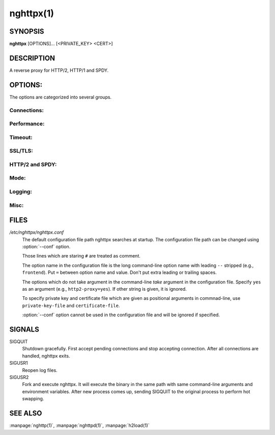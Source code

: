 
nghttpx(1)
==========

SYNOPSIS
--------

**nghttpx** [OPTIONS]... [<PRIVATE_KEY> <CERT>]

DESCRIPTION
-----------

A reverse proxy for HTTP/2, HTTP/1 and SPDY.

.. describe:: <PRIVATE_KEY>

    Set  path  to  server's  private  key.   Required
    unless  :option:`-p`\,  :option:`--client`  or  :option:`\--frontend-no-tls`  are
    given.

.. describe:: <CERT>

    Set  path  to   server's  certificate.   Required
    unless  :option:`-p`\,  :option:`--client`  or  :option:`\--frontend-no-tls`  are
    given.

OPTIONS:
--------

The options are categorized into several groups.

Connections:
~~~~~~~~~~~~

.. option:: -b, --backend=<HOST,PORT>

    Set backend  host and port.  For  HTTP/1 backend,
    multiple  backend   addresses  are   accepted  by
    repeating this  option.  HTTP/2 backend  does not
    support multiple backend  addresses and the first
    occurrence of this option is used.

    Default: ``127.0.0.1,80``

.. option:: -f, --frontend=<HOST,PORT>

    Set frontend host and port.  If <HOST> is '\*', it
    assumes  all addresses  including  both IPv4  and
    IPv6.

    Default: ``*,3000``

.. option:: --backlog=<NUM>

    Set  listen  backlog  size.    If  :option:`-1`  is  given,
    libevent will choose suitable value.

    Default: ``128``

.. option:: --backend-ipv4

    Resolve backend hostname to IPv4 address only.

.. option:: --backend-ipv6

    Resolve backend hostname to IPv6 address only.

.. option:: --backend-http-proxy-uri=<URI>

    Specify     proxy     URI     in     the     form
    http://[<USER>:<PASS>@]<PROXY>:<PORT>.     If   a
    proxy requires authentication, specify <USER> and
    <PASS>.    Note  that   they  must   be  properly
    percent-encoded.   This proxy  is  used when  the
    backend  connection  is  HTTP/2.  First,  make  a
    CONNECT request  to the proxy and  it connects to
    the  backend on  behalf of  nghttpx.  This  forms
    tunnel.   After  that, nghttpx  performs  SSL/TLS
    handshake with the downstream through the tunnel.
    The timeouts  when connecting and  making CONNECT
    request       can      be       specified      by
    :option:`--backend-read-timeout`                        and
    :option:`--backend-write-timeout` options.


Performance:
~~~~~~~~~~~~

.. option:: -n, --workers=<CORES>

    Set the number of worker threads.

    Default: ``1``

.. option:: --read-rate=<RATE>

    Set  maximum   average  read  rate   on  frontend
    connection.  Setting 0 to  this option means read
    rate is unlimited.

    Default: ``0``

.. option:: --read-burst=<SIZE>

    Set   maximum  read   burst   size  on   frontend
    connection.  Setting 0 to  this option means read
    burst size is unlimited.

    Default: ``0``

.. option:: --write-rate=<RATE>

    Set  maximum  average   write  rate  on  frontend
    connection.  Setting 0 to this option means write
    rate is unlimited.

    Default: ``0``

.. option:: --write-burst=<SIZE>

    Set   maximum  write   burst  size   on  frontend
    connection.  Setting 0 to this option means write
    burst size is unlimited.

    Default: ``0``

.. option:: --worker-read-rate=<RATE>

    Set  maximum   average  read  rate   on  frontend
    connection per worker.  Setting  0 to this option
    means  read rate  is unlimited.   Not implemented
    yet.

    Default: ``0``

.. option:: --worker-read-burst=<SIZE>

    Set   maximum  read   burst   size  on   frontend
    connection per worker.  Setting  0 to this option
    means   read  burst   size  is   unlimited.   Not
    implemented yet.

    Default: ``0``

.. option:: --worker-write-rate=<RATE>

    Set  maximum  average   write  rate  on  frontend
    connection per worker.  Setting  0 to this option
    means write  rate is unlimited.   Not implemented
    yet.

    Default: ``0``

.. option:: --worker-write-burst=<SIZE>

    Set   maximum  write   burst  size   on  frontend
    connection per worker.  Setting  0 to this option
    means  write   burst  size  is   unlimited.   Not
    implemented yet.

    Default: ``0``

.. option:: --worker-frontend-connections=<NUM>

    Set  maximum number  of simultaneous  connections
    frontend accepts.  Setting 0 means unlimited.

    Default: ``0``

.. option:: --backend-http1-connections-per-host=<NUM>

    Set maximum  number of backend  concurrent HTTP/1
    connections per host.   This option is meaningful
    when :option:`-s` option  is used.  To limit  the number of
    connections  per frontend  for default  mode, use
    :option:`--backend-http1-connections-per-frontend`\.

    Default: ``8``

.. option:: --backend-http1-connections-per-frontend=<NUM>

    Set maximum  number of backend  concurrent HTTP/1
    connections  per frontend.   This option  is only
    used for  default mode.   0 means  unlimited.  To
    limit  the number  of  connections  per host  for
    HTTP/2  or  SPDY  proxy  mode  (-s  option),  use
    :option:`--backend-http1-connections-per-host`\.

    Default: ``0``

.. option:: --rlimit-nofile=<N>

    Set maximum number  of open files (RLIMIT_NOFILE)
    to <N>.  If 0 is  given, nghttpx does not set the
    limit.

    Default: ``0``


Timeout:
~~~~~~~~

.. option:: --frontend-http2-read-timeout=<SEC>

    Specify read timeout for HTTP/2 and SPDY frontend
    connection.

    Default: ``180``

.. option:: --frontend-read-timeout=<SEC>

    Specify  read   timeout  for   HTTP/1.1  frontend
    connection.

    Default: ``180``

.. option:: --frontend-write-timeout=<SEC>

    Specify   write   timeout    for   all   frontend
    connections.

    Default: ``30``

.. option:: --stream-read-timeout=<SEC>

    Specify read timeout for HTTP/2 and SPDY streams.
    0 means no timeout.

    Default: ``0``

.. option:: --stream-write-timeout=<SEC>

    Specify  write   timeout  for  HTTP/2   and  SPDY
    streams.  0 means no timeout.

    Default: ``0``

.. option:: --backend-read-timeout=<SEC>

    Specify read timeout for backend connection.

    Default: ``180``

.. option:: --backend-write-timeout=<SEC>

    Specify write timeout for backend connection.

    Default: ``30``

.. option:: --backend-keep-alive-timeout=<SEC>

    Specify    keep-alive    timeout   for    backend
    connection.

    Default: ``600``

.. option:: --listener-disable-timeout=<SEC>

    After  accepting  connection  failed,  connection
    listener is disabled for a given time in seconds.
    Specifying 0 disables this feature.

    Default: ``0``


SSL/TLS:
~~~~~~~~

.. option:: --ciphers=<SUITE>

    Set  allowed  cipher  list.  The  format  of  the
    string  is described  in OpenSSL  ciphers(1).

.. option:: -k, --insecure

    Don't verify backend  server's certificate if :option:`-p`\,
    :option:`--client`   or   :option:`\--http2-bridge`  are   given   and
    :option:`--backend-no-tls` is not given.

.. option:: --cacert=<PATH>

    Set path  to trusted  CA certificate file  if :option:`-p`\,
    :option:`--client`   or   :option:`\--http2-bridge`  are   given   and
    :option:`--backend-no-tls` is not given.   The file must be
    in   PEM  format.    It   can  contain   multiple
    certificates.    If   the   linked   OpenSSL   is
    configured to load system wide certificates, they
    are loaded at startup regardless of this option.

.. option:: --private-key-passwd-file=<FILEPATH>

    Path  to  file  that contains  password  for  the
    server's private  key.  If none is  given and the
    private  key  is   password  protected  it'll  be
    requested interactively.

.. option:: --subcert=<KEYPATH>:<CERTPATH>

    Specify  additional certificate  and private  key
    file.  nghttpx will  choose certificates based on
    the hostname  indicated by  client using  TLS SNI
    extension.   This  option  can be  used  multiple
    times.

.. option:: --backend-tls-sni-field=<HOST>

    Explicitly  set  the  content   of  the  TLS  SNI
    extension.  This will default to the backend HOST
    name.

.. option:: --dh-param-file=<PATH>

    Path to  file that contains DH  parameters in PEM
    format.  Without  this option, DHE  cipher suites
    are not available.

.. option:: --npn-list=<LIST>

    Comma delimited list  of ALPN protocol identifier
    sorted in  the order  of preference.   That means
    most  desirable protocol  comes  first.  This  is
    used in both ALPN and NPN.  The parameter must be
    delimited by  a single  comma only and  any white
    spaces are treated as a part of protocol string.

    Default: ``h2-16,h2-14,spdy/3.1,http/1.1``

.. option:: --verify-client

    Require and verify client certificate.

.. option:: --verify-client-cacert=<PATH>

    Path  to file  that contains  CA certificates  to
    verify client  certificate.  The file must  be in
    PEM    format.    It    can   contain    multiple
    certificates.

.. option:: --client-private-key-file=<PATH>

    Path  to file  that contains  client private  key
    used in backend client authentication.

.. option:: --client-cert-file=<PATH>

    Path  to file  that  contains client  certificate
    used in backend client authentication.

.. option:: --tls-proto-list=<LIST>

    Comma delimited  list of  SSL/TLS protocol  to be
    enabled.  The following  protocols are available:
    TLSv1.2, TLSv1.1 and  TLSv1.0.  The name matching
    is   done   in  case-insensitive   manner.    The
    parameter  must be  delimited by  a single  comma
    only and any  white spaces are treated  as a part
    of protocol string.

    Default: ``TLSv1.2,TLSv1.1``

.. option:: --tls-ticket-key-file=<FILE>

    Path to  file that contains 48  bytes random data
    to construct TLS session ticket parameters.  This
    options  can   be  used  repeatedly   to  specify
    multiple ticket parameters.  If several files are
    given, only the first key  is used to encrypt TLS
    session  tickets.  Other  keys  are accepted  but
    server will  issue new session ticket  with first
    key.  This  allows session key  rotation.  Please
    note   that   key   rotation   does   not   occur
    automatically.   User should  rearrange files  or
    change   options  values   and  restart   nghttpx
    gracefully.   If opening  or  reading given  file
    fails, all  loaded keys  are discarded and  it is
    treated as if  none of this option  is given.  If
    this  option is  not given  or an  error occurred
    while opening or reading a file, key is generated
    automatically and renewed every 12hrs.  At most 2
    keys are stored in memory.


HTTP/2 and SPDY:
~~~~~~~~~~~~~~~~

.. option:: -c, --http2-max-concurrent-streams=<NUM>

    Set the maximum number  of the concurrent streams
    in one HTTP/2 and SPDY session.

    Default: ``100``

.. option:: --frontend-http2-window-bits=<N>

    Sets the per-stream initial window size of HTTP/2
    SPDY frontend  connection.  For HTTP/2,  the size
    is 2**<N>-1.  For SPDY, the size is 2\*\*<N>.

    Default: ``16``

.. option:: --frontend-http2-connection-window-bits=<N>

    Sets the per-connection window size of HTTP/2 and
    SPDY frontend  connection.  For HTTP/2,  the size
    is 2**<N>-1. For SPDY, the size is 2\*\*<N>.

    Default: ``16``

.. option:: --frontend-no-tls

    Disable SSL/TLS on frontend connections.

.. option:: --backend-http2-window-bits=<N>

    Sets the  initial window  size of  HTTP/2 backend
    connection to 2**<N>-1.

    Default: ``16``

.. option:: --backend-http2-connection-window-bits=<N>

    Sets  the per-connection  window  size of  HTTP/2
    backend connection to 2\*\*<N>-1.

    Default: ``16``

.. option:: --backend-no-tls

    Disable SSL/TLS on backend connections.

.. option:: --http2-no-cookie-crumbling

    Don't crumble cookie header field.

.. option:: --padding=<N>

    Add at most  <N> bytes to a  HTTP/2 frame payload
    as padding.  Specify 0  to disable padding.  This
    option  is meant  for debugging  purpose and  not
    intended to enhance protocol security.


Mode:
~~~~~

.. describe:: (default mode)

    Accept  HTTP/2, SPDY  and HTTP/1.1  over SSL/TLS.
    If :option:`--frontend-no-tls`  is used, accept  HTTP/2 and
    HTTP/1.1.  The  incoming HTTP/1.1  connection can
    be upgraded to HTTP/2  through HTTP Upgrade.  The
    protocol to the backend is HTTP/1.1.

.. option:: -s, --http2-proxy

    Like default mode, but enable secure proxy mode.

.. option:: --http2-bridge

    Like  default  mode,  but  communicate  with  the
    backend  in   HTTP/2  over  SSL/TLS.    Thus  the
    incoming all connections  are converted to HTTP/2
    connection  and  relayed  to  the  backend.   See
    :option:`--backend-http-proxy-uri` option if you are behind
    the  proxy and  want  to connect  to the  outside
    HTTP/2 proxy.

.. option:: --client

    Accept HTTP/2 and  HTTP/1.1 without SSL/TLS.  The
    incoming HTTP/1.1  connection can be  upgraded to
    HTTP/2  connection  through  HTTP  Upgrade.   The
    protocol  to  the  backend  is  HTTP/2.   To  use
    nghttpx  as  a  forward   proxy,  use  :option:`-p`  option
    instead.

.. option:: -p, --client-proxy

    Like :option:`--client`  option, but  it also  requires the
    request path  from frontend  must be  an absolute
    URI, suitable for use as a forward proxy.


Logging:
~~~~~~~~

.. option:: -L, --log-level=<LEVEL>

    Set the  severity level  of log  output.  <LEVEL>
    must  be one  of  INFO, NOTICE,  WARN, ERROR  and
    FATAL.

    Default: ``NOTICE``

.. option:: --accesslog-file=<PATH>

    Set path  to write  access log.  To  reopen file,
    send USR1 signal to nghttpx.

.. option:: --accesslog-syslog

    Send  access log  to syslog.   If this  option is
    used, :option:`--accesslog-file` option is ignored.

.. option:: --accesslog-format=<FORMAT>

    Specify  format  string   for  access  log.   The
    default format is combined format.  The following
    variables are available:

    * $remote_addr: client IP address.
    * $time_local: local time in Common Log format.
    * $time_iso8601: local time in ISO 8601 format.
    * $request: HTTP request line.
    * $status: HTTP response status code.
    * $body_bytes_sent: the  number of bytes  sent to
      client as response body.
    * $http_<VAR>: value of HTTP request header <VAR>
      where '_' in <VAR> is replaced with '-'.
    * $remote_port: client  port.
    * $server_port: server port.
    * $request_time:   request  processing   time  in
      seconds with milliseconds resolution.
    * $pid: PID of the running process.
    * $alpn:  ALPN identifier  of the  protocol which
      generates  the response.   For HTTP/1,  ALPN is
      always http/1.1, regardless of minor version.


    Default: ``$remote_addr - - [$time_local] "$request" $status $body_bytes_sent "$http_referer" "$http_user_agent"``

.. option:: --errorlog-file=<PATH>

    Set  path to  write error  log.  To  reopen file,
    send USR1 signal to nghttpx.

    Default: ``/dev/stderr``

.. option:: --errorlog-syslog

    Send  error log  to  syslog.  If  this option  is
    used, :option:`--errorlog-file` option is ignored.

.. option:: --syslog-facility=<FACILITY>

    Set syslog facility to <FACILITY>.

    Default: ``daemon``


Misc:
~~~~~

.. option:: --add-x-forwarded-for

    Append  X-Forwarded-For   header  field   to  the
    downstream request.

.. option:: --strip-incoming-x-forwarded-for

    Strip  X-Forwarded-For  header field from inbound
    client requests.

.. option:: --no-via

    Don't append to Via  header field.  If Via header
    field is received, it is left unaltered.

.. option:: --no-location-rewrite

    Don't   rewrite   location    header   field   on
    :option:`--http2-bridge`\, :option:`--client`  and default  mode.  For
    :option:`--http2-proxy`  and :option:`\--client-proxy`  mode, location
    header field  will not  be altered  regardless of
    this option.

.. option:: --altsvc=<PROTOID,PORT[,HOST,[ORIGIN]]>

    Specify  protocol ID,  port, host  and origin  of
    alternative  service.   <HOST> and  <ORIGIN>  are
    optional.  They are  advertised in alt-svc header
    field or HTTP/2 ALTSVC frame.  This option can be
    used   multiple   times   to   specify   multiple
    alternative services.  Example: :option:`--altsvc`\=h2,443

.. option:: --add-response-header=<HEADER>

    Specify  additional   header  field  to   add  to
    response  header set.   This option  just appends
    header field  and won't replace  anything already
    set.  This  option can  be used several  times to
    specify multiple header fields.
    Example: :option:`--add-response-header`\="foo: bar"

.. option:: --frontend-http2-dump-request-header=<PATH>

    Dumps request headers received by HTTP/2 frontend
    to  the file  denoted in  <PATH>.  The  output is
    done  in  HTTP/1  header field  format  and  each
    header block is followed  by an empty line.  This
    option is  not thread safe  and MUST NOT  be used
    with option :option:`-n`\<N>, where <N> >= 2.

.. option:: --frontend-http2-dump-response-header=<PATH>

    Dumps response headers  sent from HTTP/2 frontend
    to  the file  denoted in  <PATH>.  The  output is
    done  in  HTTP/1  header field  format  and  each
    header block is followed  by an empty line.  This
    option is  not thread safe  and MUST NOT  be used
    with option :option:`-n`\<N>, where <N> >= 2.

.. option:: -o, --frontend-frame-debug

    Print HTTP/2 frames in  frontend to stderr.  This
    option is  not thread safe  and MUST NOT  be used
    with option :option:`-n`\=N, where N >= 2.

.. option:: -D, --daemon

    Run in a background.  If  :option:`-D` is used, the current
    working directory is changed to '*/*'.

.. option:: --pid-file=<PATH>

    Set path to save PID of this program.

.. option:: --user=<USER>

    Run  this  program  as <USER>.   This  option  is
    intended to be used to drop root privileges.

.. option:: --conf=<PATH>

    Load configuration from <PATH>.

    Default: ``/etc/nghttpx/nghttpx.conf``

.. option:: -v, --version

    Print version and exit.

.. option:: -h, --help

    Print this help and exit.

FILES
-----

*/etc/nghttpx/nghttpx.conf*
  The default configuration file path nghttpx searches at startup.
  The configuration file path can be changed using :option:`--conf`
  option.

  Those lines which are staring ``#`` are treated as comment.

  The option name in the configuration file is the long command-line
  option name with leading ``--`` stripped (e.g., ``frontend``).  Put
  ``=`` between option name and value.  Don't put extra leading or
  trailing spaces.

  The options which do not take argument in the command-line *take*
  argument in the configuration file.  Specify ``yes`` as an argument
  (e.g., ``http2-proxy=yes``).  If other string is given, it is
  ignored.

  To specify private key and certificate file which are given as
  positional arguments in commnad-line, use ``private-key-file`` and
  ``certificate-file``.

  :option:`--conf` option cannot be used in the configuration file and
  will be ignored if specified.

SIGNALS
-------

SIGQUIT
  Shutdown gracefully.  First accept pending connections and stop
  accepting connection.  After all connections are handled, nghttpx
  exits.

SIGUSR1
  Reopen log files.

SIGUSR2
  Fork and execute nghttpx.  It will execute the binary in the same
  path with same command-line arguments and environment variables.
  After new process comes up, sending SIGQUIT to the original process
  to perform hot swapping.

SEE ALSO
--------

:manpage:`nghttp(1)`, :manpage:`nghttpd(1)`, :manpage:`h2load(1)`

